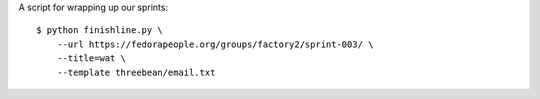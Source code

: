 A script for wrapping up our sprints::

    $ python finishline.py \
        --url https://fedorapeople.org/groups/factory2/sprint-003/ \
        --title=wat \
        --template threebean/email.txt
